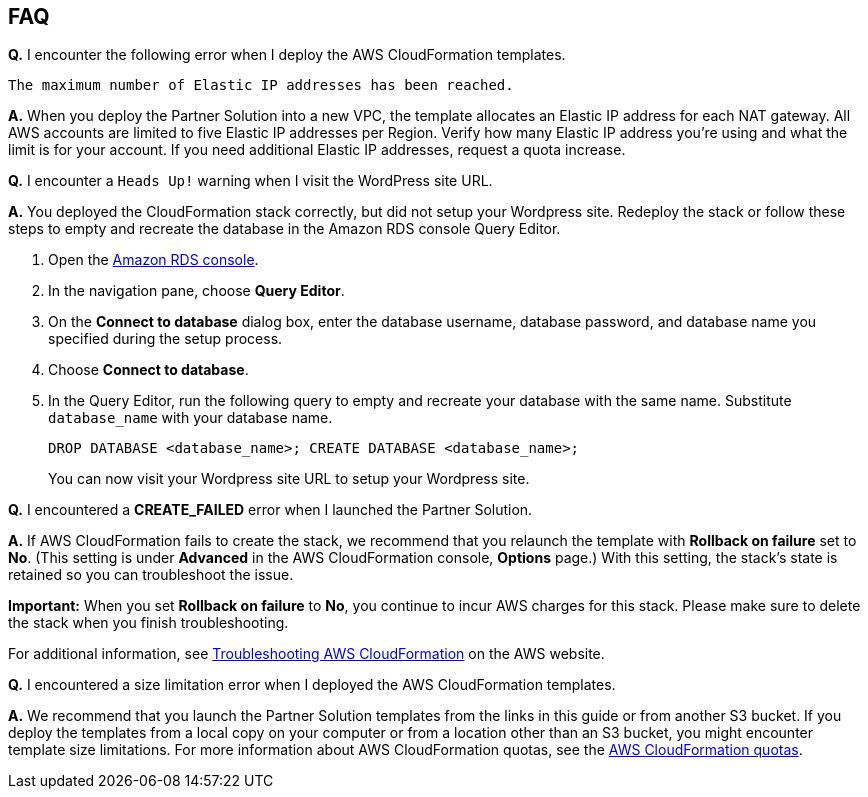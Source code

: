 // Add any tips or answers to anticipated questions. This could include the following troubleshooting information. If you don’t have any other Q&A to add, change “FAQ” to “Troubleshooting.”

== FAQ

*Q.* I encounter the following error when I deploy the AWS CloudFormation templates.

`The maximum number of Elastic IP addresses has been reached.`

*A.* When you deploy the Partner Solution into a new VPC, the template allocates an Elastic IP address for each NAT gateway. All AWS accounts are limited to five Elastic IP addresses per Region. Verify how many Elastic IP address you're using and what the limit is for your account. If you need additional Elastic IP addresses, request a quota increase.

*Q.* I encounter a `Heads Up!` warning when I visit the WordPress site URL.

*A.* You deployed the CloudFormation stack correctly, but did not setup your Wordpress site. Redeploy the stack or follow these steps to empty and recreate the database in the Amazon RDS console Query Editor.

. Open the https://us-west-2.console.aws.amazon.com/rds/home?region=us-west-2#[Amazon RDS console].
. In the navigation pane, choose *Query Editor*.
. On the *Connect to database* dialog box, enter the database username, database password, and database name you specified during the setup process.
. Choose *Connect to database*. 
. In the Query Editor, run the following query to empty and recreate your database with the same name. Substitute `database_name` with your database name.
+
`DROP DATABASE <database_name>; CREATE DATABASE <database_name>;`
+
You can now visit your Wordpress site URL to setup your Wordpress site.

*Q.* I encountered a *CREATE_FAILED* error when I launched the Partner Solution.

*A.* If AWS CloudFormation fails to create the stack, we recommend that you relaunch the template with *Rollback on failure* set to *No*. (This setting is under *Advanced* in the AWS CloudFormation console, *Options* page.) With this setting, the stack’s state is retained so you can troubleshoot the issue.

*Important:* When you set *Rollback on failure* to *No*, you continue to incur AWS charges for this stack. Please make sure to delete the stack when you finish troubleshooting.

For additional information, see https://docs.aws.amazon.com/AWSCloudFormation/latest/UserGuide/troubleshooting.html[Troubleshooting AWS CloudFormation] on the AWS website.

*Q.* I encountered a size limitation error when I deployed the AWS CloudFormation templates.

*A.* We recommend that you launch the Partner Solution templates from the links in this guide or from another S3 bucket. If you deploy the templates from a local copy on your computer or from a location other than an S3 bucket, you might encounter template size limitations. For more information about AWS CloudFormation quotas, see the http://docs.aws.amazon.com/AWSCloudFormation/latest/UserGuide/cloudformation-limits.html[AWS CloudFormation quotas].
